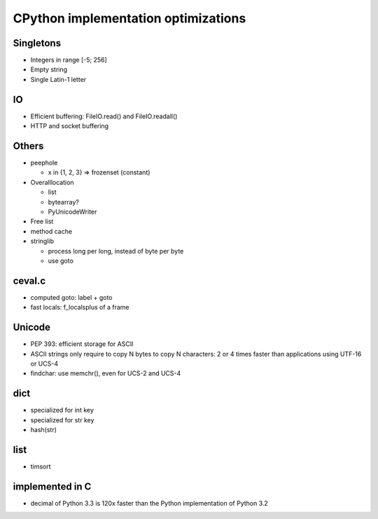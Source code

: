 ++++++++++++++++++++++++++++++++++++
CPython implementation optimizations
++++++++++++++++++++++++++++++++++++

Singletons
==========

* Integers in range [-5; 256]
* Empty string
* Single Latin-1 letter

IO
==

* Efficient buffering: FileIO.read() and FileIO.readall()
* HTTP and socket buffering

Others
======

* peephole

  - x in {1, 2, 3} => frozenset (constant)

* Overalllocation

  - list
  - bytearray?
  - PyUnicodeWriter

* Free list
* method cache
* stringlib

  - process long per long, instead of byte per byte
  - use goto

ceval.c
=======

* computed goto: label + goto
* fast locals: f_localsplus of a frame

Unicode
=======

* PEP 393: efficient storage for ASCII
* ASCII strings only require to copy N bytes to copy N characters:
  2 or 4 times faster than applications using UTF-16 or UCS-4
* findchar: use memchr(), even for UCS-2 and UCS-4

dict
====

* specialized for int key
* specialized for str key
* hash(str)

list
====

* timsort

implemented in C
================

* decimal of Python 3.3 is 120x faster than the Python implementation of
  Python 3.2

